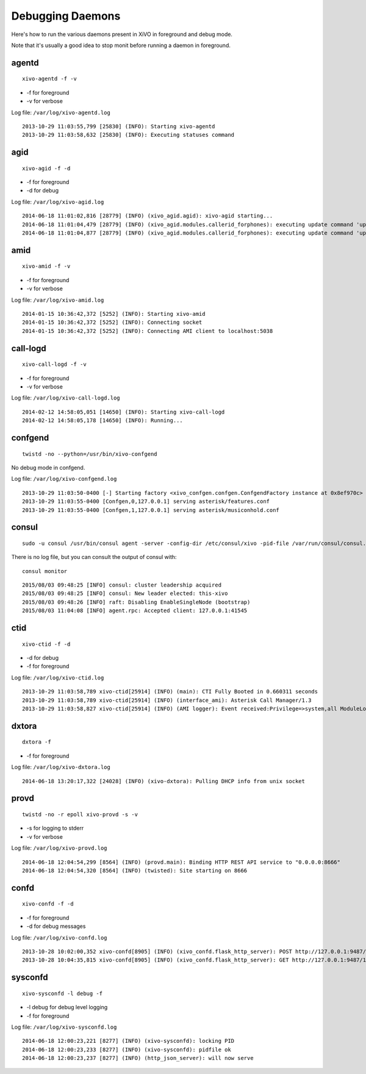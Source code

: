 .. _debug-daemons:

*****************
Debugging Daemons
*****************

Here's how to run the various daemons present in XiVO in foreground and debug mode.

Note that it's usually a good idea to stop monit before running a daemon in foreground.


agentd
======

::

   xivo-agentd -f -v

* -f for foreground
* -v for verbose

Log file: ``/var/log/xivo-agentd.log``

::

    2013-10-29 11:03:55,799 [25830] (INFO): Starting xivo-agentd
    2013-10-29 11:03:58,632 [25830] (INFO): Executing statuses command


agid
====

::

   xivo-agid -f -d

* -f for foreground
* -d for debug

Log file: ``/var/log/xivo-agid.log``

::

   2014-06-18 11:01:02,816 [28779] (INFO) (xivo_agid.agid): xivo-agid starting...
   2014-06-18 11:01:04,479 [28779] (INFO) (xivo_agid.modules.callerid_forphones): executing update command 'update-config'
   2014-06-18 11:01:04,877 [28779] (INFO) (xivo_agid.modules.callerid_forphones): executing update command 'update-phonebook'


amid
====

::

   xivo-amid -f -v

* -f for foreground
* -v for verbose

Log file: ``/var/log/xivo-amid.log``

::

    2014-01-15 10:36:42,372 [5252] (INFO): Starting xivo-amid
    2014-01-15 10:36:42,372 [5252] (INFO): Connecting socket
    2014-01-15 10:36:42,372 [5252] (INFO): Connecting AMI client to localhost:5038


call-logd
=========

::

   xivo-call-logd -f -v

* -f for foreground
* -v for verbose

Log file: ``/var/log/xivo-call-logd.log``

::

    2014-02-12 14:58:05,051 [14650] (INFO): Starting xivo-call-logd
    2014-02-12 14:58:05,178 [14650] (INFO): Running...


confgend
========

::

   twistd -no --python=/usr/bin/xivo-confgend

No debug mode in confgend.

Log file: ``/var/log/xivo-confgend.log``

::

    2013-10-29 11:03:50-0400 [-] Starting factory <xivo_confgen.confgen.ConfgendFactory instance at 0x8ef970c>
    2013-10-29 11:03:55-0400 [Confgen,0,127.0.0.1] serving asterisk/features.conf
    2013-10-29 11:03:55-0400 [Confgen,1,127.0.0.1] serving asterisk/musiconhold.conf


consul
======

::

   sudo -u consul /usr/bin/consul agent -server -config-dir /etc/consul/xivo -pid-file /var/run/consul/consul.pid

There is no log file, but you can consult the output of consul with::

  consul monitor

::

   2015/08/03 09:48:25 [INFO] consul: cluster leadership acquired
   2015/08/03 09:48:25 [INFO] consul: New leader elected: this-xivo
   2015/08/03 09:48:26 [INFO] raft: Disabling EnableSingleNode (bootstrap)
   2015/08/03 11:04:08 [INFO] agent.rpc: Accepted client: 127.0.0.1:41545


ctid
====

::

   xivo-ctid -f -d

* -d for debug
* -f for foreground

Log file: ``/var/log/xivo-ctid.log``

::

    2013-10-29 11:03:58,789 xivo-ctid[25914] (INFO) (main): CTI Fully Booted in 0.660311 seconds
    2013-10-29 11:03:58,789 xivo-ctid[25914] (INFO) (interface_ami): Asterisk Call Manager/1.3
    2013-10-29 11:03:58,827 xivo-ctid[25914] (INFO) (AMI logger): Event received:Privilege=>system,all ModuleLoadStatus=>Done Event=>ModuleLoadReport ModuleCount=>169 ModuleSelection=>All


dxtora
======

::

   dxtora -f

* -f for foreground

Log file: ``/var/log/xivo-dxtora.log``

::

   2014-06-18 13:20:17,322 [24028] (INFO) (xivo-dxtora): Pulling DHCP info from unix socket


provd
=====

::

   twistd -no -r epoll xivo-provd -s -v

* -s for logging to stderr
* -v for verbose


Log file: ``/var/log/xivo-provd.log``

::

   2014-06-18 12:04:54,299 [8564] (INFO) (provd.main): Binding HTTP REST API service to "0.0.0.0:8666"
   2014-06-18 12:04:54,320 [8564] (INFO) (twisted): Site starting on 8666


confd
=====

::

    xivo-confd -f -d

* -f for foreground
* -d for debug messages

Log file: ``/var/log/xivo-confd.log``

::

   2013-10-28 10:02:00,352 xivo-confd[8905] (INFO) (xivo_confd.flask_http_server): POST http://127.0.0.1:9487/1.1/devices with data {"mac":"00:00:00:00:00:00","template_id":"defaultconfigdevice","description":""}
   2013-10-28 10:04:35,815 xivo-confd[8905] (INFO) (xivo_confd.flask_http_server): GET http://127.0.0.1:9487/1.1/devices


sysconfd
========

::

   xivo-sysconfd -l debug -f

* -l debug for debug level logging
* -f for foreground

Log file: ``/var/log/xivo-sysconfd.log``

::

   2014-06-18 12:00:23,221 [8277] (INFO) (xivo-sysconfd): locking PID
   2014-06-18 12:00:23,233 [8277] (INFO) (xivo-sysconfd): pidfile ok
   2014-06-18 12:00:23,237 [8277] (INFO) (http_json_server): will now serve
